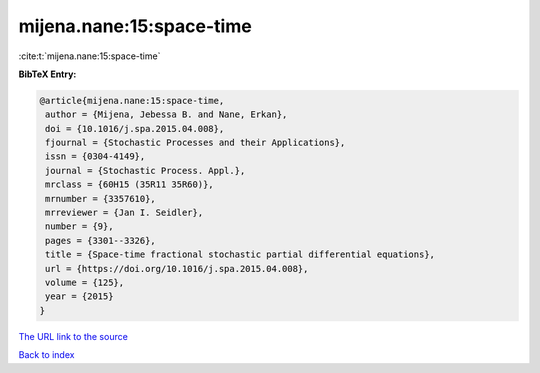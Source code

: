 mijena.nane:15:space-time
=========================

:cite:t:`mijena.nane:15:space-time`

**BibTeX Entry:**

.. code-block:: bibtex

   @article{mijena.nane:15:space-time,
    author = {Mijena, Jebessa B. and Nane, Erkan},
    doi = {10.1016/j.spa.2015.04.008},
    fjournal = {Stochastic Processes and their Applications},
    issn = {0304-4149},
    journal = {Stochastic Process. Appl.},
    mrclass = {60H15 (35R11 35R60)},
    mrnumber = {3357610},
    mrreviewer = {Jan I. Seidler},
    number = {9},
    pages = {3301--3326},
    title = {Space-time fractional stochastic partial differential equations},
    url = {https://doi.org/10.1016/j.spa.2015.04.008},
    volume = {125},
    year = {2015}
   }
`The URL link to the source <ttps://doi.org/10.1016/j.spa.2015.04.008}>`_


`Back to index <../By-Cite-Keys.html>`_
